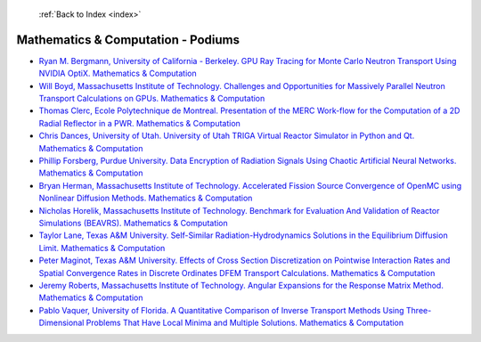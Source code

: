  :ref:`Back to Index <index>`

Mathematics & Computation - Podiums
-----------------------------------

* `Ryan M. Bergmann, University of California - Berkeley. GPU Ray Tracing for Monte Carlo Neutron Transport Using NVIDIA OptiX. Mathematics & Computation <../_static/docs/228.pdf>`_
* `Will Boyd, Massachusetts Institute of Technology. Challenges and Opportunities for Massively Parallel Neutron Transport Calculations on GPUs. Mathematics & Computation <../_static/docs/200.pdf>`_
* `Thomas Clerc, Ecole Polytechnique de Montreal. Presentation of the MERC Work-flow for the Computation of a 2D Radial Reflector in a PWR. Mathematics & Computation <../_static/docs/156.pdf>`_
* `Chris Dances, University of Utah. University of Utah TRIGA Virtual Reactor Simulator in Python and Qt. Mathematics & Computation <../_static/docs/216.pdf>`_
* `Phillip Forsberg, Purdue University. Data Encryption of Radiation Signals Using Chaotic Artificial Neural Networks. Mathematics & Computation <../_static/docs/304.pdf>`_
* `Bryan Herman, Massachusetts Institute of Technology. Accelerated Fission Source Convergence of OpenMC using Nonlinear Diffusion Methods. Mathematics & Computation <../_static/docs/384.pdf>`_
* `Nicholas Horelik, Massachusetts Institute of Technology. Benchmark for Evaluation And Validation of Reactor Simulations (BEAVRS). Mathematics & Computation <../_static/docs/273.pdf>`_
* `Taylor Lane, Texas A&M University. Self-Similar Radiation-Hydrodynamics Solutions in the Equilibrium Diffusion Limit. Mathematics & Computation <../_static/docs/288.pdf>`_
* `Peter Maginot, Texas A&M University. Effects of Cross Section Discretization on Pointwise Interaction Rates and Spatial Convergence Rates in Discrete Ordinates DFEM Transport Calculations. Mathematics & Computation <../_static/docs/299.pdf>`_
* `Jeremy Roberts, Massachusetts Institute of Technology. Angular Expansions for the Response Matrix Method. Mathematics & Computation <../_static/docs/371.pdf>`_
* `Pablo Vaquer, University of Florida. A Quantitative Comparison of Inverse Transport Methods Using Three-Dimensional Problems That Have Local Minima and Multiple Solutions. Mathematics & Computation <../_static/docs/134.pdf>`_
